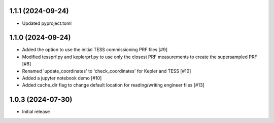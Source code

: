 1.1.1 (2024-09-24)
=====================
- Updated pyproject.toml

1.1.0 (2024-09-24)
=====================

- Added the option to use the initial TESS commissioning PRF files [#9]
- Modified tessprf.py and keplerprf.py to use only the closest PRF measurements to create the supersampled PRF [#8]
- Renamed 'update_coordinates' to 'check_coordinates' for Kepler and TESS [#10]
- Added a jupyter notebook demo [#10]
- Added cache_dir flag to change default location for reading/writing engineer files [#13]

1.0.3 (2024-07-30)
==================

- Initial release

